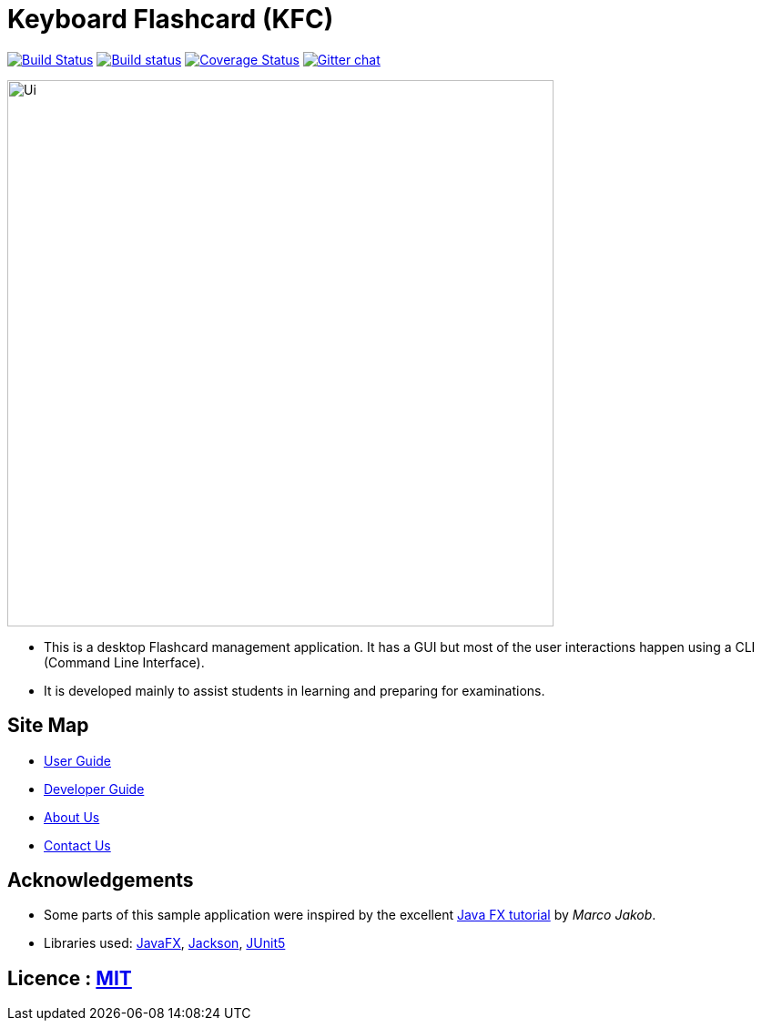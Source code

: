 = Keyboard Flashcard (KFC)
ifdef::env-github,env-browser[:relfileprefix: docs/]

image:https://travis-ci.org/AY1920S1-CS2103T-T12-4/main.svg?branch=master["Build Status", link="https://travis-ci.org/AY1920S1-CS2103T-T12-4/main"]
https://ci.appveyor.com/project/LeowWB/main[image:https://ci.appveyor.com/api/projects/status/ulv9a15d5m66r77j/branch/master?svg=true[Build status]]
https://coveralls.io/github/se-edu/addressbook-level3?branch=master[image:https://coveralls.io/repos/github/se-edu/addressbook-level3/badge.svg?branch=master[Coverage Status]]
https://gitter.im/se-edu/Lobby[image:https://badges.gitter.im/se-edu/Lobby.svg[Gitter chat]]

ifdef::env-github[]
image::docs/images/Ui.png[width="600"]
endif::[]

ifndef::env-github[]
image::images/Ui.png[width="600"]
endif::[]

* This is a desktop Flashcard management application. It has a GUI but most of the user interactions happen using a CLI (Command Line Interface).
* It is developed mainly to assist students in learning and preparing for examinations.

== Site Map

* <<UserGuide#, User Guide>>
* <<DeveloperGuide#, Developer Guide>>
* <<AboutUs#, About Us>>
* <<ContactUs#, Contact Us>>

== Acknowledgements

* Some parts of this sample application were inspired by the excellent http://code.makery.ch/library/javafx-8-tutorial/[Java FX tutorial] by
_Marco Jakob_.
* Libraries used: https://openjfx.io/[JavaFX], https://github.com/FasterXML/jackson[Jackson], https://github.com/junit-team/junit5[JUnit5]

== Licence : link:LICENSE[MIT]
